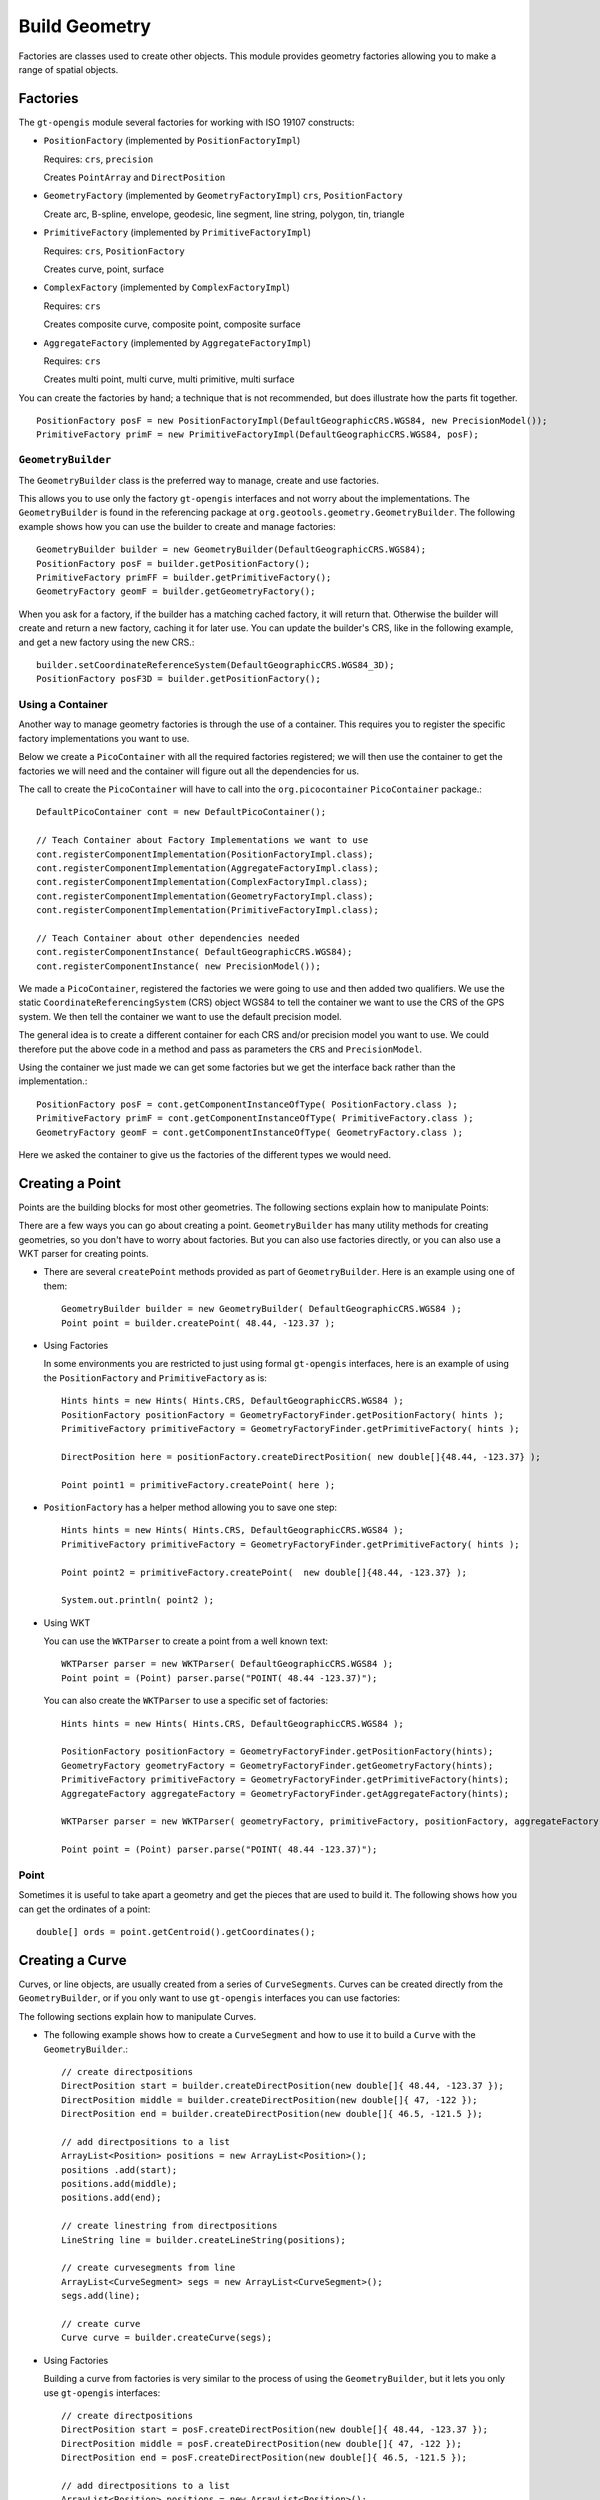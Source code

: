 Build Geometry
--------------

Factories are classes used to create other objects. This module provides geometry factories allowing you to make a range of spatial objects.

Factories
^^^^^^^^^

The ``gt-opengis`` module several factories for working with ISO 19107 constructs:

* ``PositionFactory`` (implemented by ``PositionFactoryImpl``)
  
  Requires: ``crs``, ``precision``
  
  Creates ``PointArray`` and ``DirectPosition``

* ``GeometryFactory`` (implemented by ``GeometryFactoryImpl``)
  ``crs``, ``PositionFactory``

  Create arc, B-spline, envelope, geodesic, line segment, line string, polygon, tin, triangle

* ``PrimitiveFactory`` (implemented by ``PrimitiveFactoryImpl``)

  Requires: ``crs``, ``PositionFactory``

  Creates curve, point, surface

* ``ComplexFactory`` (implemented by ``ComplexFactoryImpl``)
  
  Requires: ``crs``    
  
  Creates composite curve, composite point, composite surface

* ``AggregateFactory`` (implemented by ``AggregateFactoryImpl``)
  
  Requires: ``crs``
  
  Creates multi point, multi curve, multi primitive, multi surface

You can create the factories by hand; a technique that is not recommended, but does illustrate how the parts fit together.
  
:: 

  PositionFactory posF = new PositionFactoryImpl(DefaultGeographicCRS.WGS84, new PrecisionModel());
  PrimitiveFactory primF = new PrimitiveFactoryImpl(DefaultGeographicCRS.WGS84, posF);

``GeometryBuilder``
''''''''''''''''''''

The ``GeometryBuilder`` class is the preferred way to manage, create and use factories.

This allows you to use only the factory ``gt-opengis`` interfaces and not worry about the implementations. The ``GeometryBuilder`` is found in the referencing package at ``org.geotools.geometry.GeometryBuilder``. The following example shows how you can use the builder to create and manage factories::
  
  GeometryBuilder builder = new GeometryBuilder(DefaultGeographicCRS.WGS84);
  PositionFactory posF = builder.getPositionFactory();
  PrimitiveFactory primFF = builder.getPrimitiveFactory();
  GeometryFactory geomF = builder.getGeometryFactory();

When you ask for a factory, if the builder has a matching cached factory, it will return that. Otherwise the builder will create and return a new factory, caching it for later use. You can update the builder's CRS, like in the following example, and get a new factory using the new CRS.::
  
  builder.setCoordinateReferenceSystem(DefaultGeographicCRS.WGS84_3D);
  PositionFactory posF3D = builder.getPositionFactory();

Using a Container
'''''''''''''''''

Another way to manage geometry factories is through the use of a container. This requires you to register the specific factory implementations you want to use.

Below we create a ``PicoContainer`` with all the required factories registered; we will then use the container to get the factories we will need and the container will figure out all the dependencies for us.

The call to create the ``PicoContainer`` will have to call into the ``org.picocontainer`` ``PicoContainer`` package.::
  
  DefaultPicoContainer cont = new DefaultPicoContainer(); 
  
  // Teach Container about Factory Implementations we want to use
  cont.registerComponentImplementation(PositionFactoryImpl.class);
  cont.registerComponentImplementation(AggregateFactoryImpl.class);
  cont.registerComponentImplementation(ComplexFactoryImpl.class);
  cont.registerComponentImplementation(GeometryFactoryImpl.class);
  cont.registerComponentImplementation(PrimitiveFactoryImpl.class);
  
  // Teach Container about other dependencies needed
  cont.registerComponentInstance( DefaultGeographicCRS.WGS84);
  cont.registerComponentInstance( new PrecisionModel());

We made a ``PicoContainer``, registered the factories we were going to use and then added two qualifiers. We use the static ``CoordinateReferencingSystem`` (CRS) object WGS84 to tell the container we want to use the CRS of the GPS system. We then tell the container we want to use the default precision model.

The general idea is to create a different container for each CRS and/or precision model you want to use. We could therefore put the above code in a method and pass as parameters the ``CRS`` and ``PrecisionModel``.

Using the container we just made we can get some factories but we get the interface back rather than the implementation.::
  
  PositionFactory posF = cont.getComponentInstanceOfType( PositionFactory.class );
  PrimitiveFactory primF = cont.getComponentInstanceOfType( PrimitiveFactory.class );
  GeometryFactory geomF = cont.getComponentInstanceOfType( GeometryFactory.class );

Here we asked the container to give us the factories of the different types we would need.

Creating a Point
^^^^^^^^^^^^^^^^

Points are the building blocks for most other geometries. The following sections explain how to manipulate Points:

There are a few ways you can go about creating a point. ``GeometryBuilder`` has many utility methods for creating geometries, so you don't have to worry about factories. But you can also use factories directly, or you can also use a WKT parser for creating points.

* There are several ``createPoint`` methods provided as part of ``GeometryBuilder``.
  Here is an example using one of them::
    
    GeometryBuilder builder = new GeometryBuilder( DefaultGeographicCRS.WGS84 );        
    Point point = builder.createPoint( 48.44, -123.37 );

* Using Factories
  
  In some environments you are restricted to just using formal ``gt-opengis`` interfaces, here is an example of using the ``PositionFactory`` and ``PrimitiveFactory`` as is::
    
    Hints hints = new Hints( Hints.CRS, DefaultGeographicCRS.WGS84 );
    PositionFactory positionFactory = GeometryFactoryFinder.getPositionFactory( hints );
    PrimitiveFactory primitiveFactory = GeometryFactoryFinder.getPrimitiveFactory( hints );
    
    DirectPosition here = positionFactory.createDirectPosition( new double[]{48.44, -123.37} );
    
    Point point1 = primitiveFactory.createPoint( here );

* ``PositionFactory`` has a helper method allowing you to save one step::
    
    Hints hints = new Hints( Hints.CRS, DefaultGeographicCRS.WGS84 );
    PrimitiveFactory primitiveFactory = GeometryFactoryFinder.getPrimitiveFactory( hints );
    
    Point point2 = primitiveFactory.createPoint(  new double[]{48.44, -123.37} );
    
    System.out.println( point2 );

* Using WKT
  
  You can use the ``WKTParser`` to create a point from a well known text::
    
    WKTParser parser = new WKTParser( DefaultGeographicCRS.WGS84 );
    Point point = (Point) parser.parse("POINT( 48.44 -123.37)");
  
  You can also create the ``WKTParser`` to use a specific set of factories::
    
    Hints hints = new Hints( Hints.CRS, DefaultGeographicCRS.WGS84 );
    
    PositionFactory positionFactory = GeometryFactoryFinder.getPositionFactory(hints);
    GeometryFactory geometryFactory = GeometryFactoryFinder.getGeometryFactory(hints);
    PrimitiveFactory primitiveFactory = GeometryFactoryFinder.getPrimitiveFactory(hints);
    AggregateFactory aggregateFactory = GeometryFactoryFinder.getAggregateFactory(hints);
    
    WKTParser parser = new WKTParser( geometryFactory, primitiveFactory, positionFactory, aggregateFactory );
    
    Point point = (Point) parser.parse("POINT( 48.44 -123.37)");

Point
'''''

Sometimes it is useful to take apart a geometry and get the pieces that are used to build it. The following shows how you can get the ordinates of a point::
    
    double[] ords = point.getCentroid().getCoordinates();
    
Creating a Curve
^^^^^^^^^^^^^^^^

Curves, or line objects, are usually created from a series of ``CurveSegments``. Curves can be created directly from the ``GeometryBuilder``, or if you only want to use ``gt-opengis`` interfaces you can use factories:

The following sections explain how to manipulate Curves.

* The following example shows how to create a ``CurveSegment`` and how to use it
  to build a ``Curve`` with the ``GeometryBuilder``.::
    
    // create directpositions
    DirectPosition start = builder.createDirectPosition(new double[]{ 48.44, -123.37 });
    DirectPosition middle = builder.createDirectPosition(new double[]{ 47, -122 });
    DirectPosition end = builder.createDirectPosition(new double[]{ 46.5, -121.5 });        
    
    // add directpositions to a list
    ArrayList<Position> positions = new ArrayList<Position>();
    positions .add(start);
    positions.add(middle);
    positions.add(end);    
    
    // create linestring from directpositions
    LineString line = builder.createLineString(positions);
    
    // create curvesegments from line
    ArrayList<CurveSegment> segs = new ArrayList<CurveSegment>();
    segs.add(line);
    
    // create curve
    Curve curve = builder.createCurve(segs);

* Using Factories
  
  Building a curve from factories is very similar to the process of using the
  ``GeometryBuilder``, but it lets you only use ``gt-opengis`` interfaces::
    
    
    // create directpositions
    DirectPosition start = posF.createDirectPosition(new double[]{ 48.44, -123.37 });
    DirectPosition middle = posF.createDirectPosition(new double[]{ 47, -122 });
    DirectPosition end = posF.createDirectPosition(new double[]{ 46.5, -121.5 });
    
    // add directpositions to a list
    ArrayList<Position> positions = new ArrayList<Position>();
    positions .add(start);
    positions.add(middle);
    positions.add(end);
    
    // create linestring from directpositions
    LineString line = geomF.createLineString(positions);
    
    // create curvesegments from line
    ArrayList<CurveSegment> segs = new ArrayList<CurveSegment>();
    segs.add(line);
    
    // create curve
    Curve curve = primF.createCurve(segs);

Curve
'''''

Taking apart a Curve to get a list of points may not always return what you expect. For instance in a spline curve, the curve segment is given as a weighted vector sum of the control points. These control points are used to control its shape, and are not always on the curve itself. It can still be useful to obtain these control points, and the following shows how you can do that::
    
    List<CurveSegment> segs = curve.getSegments();
    Iterator<CurveSegment> iter = segs.iterator();
    PointArray samplePoints = null;
    while (iter.hasNext()) {
        if (samplePoints == null) {
            samplePoints = iter.next().getSamplePoints();
        }
        else {
            samplePoints.addAll(iter.next().getSamplePoints());
        }
    }

The following sections explain how to manipulate Surfaces:

Creating a Surface
^^^^^^^^^^^^^^^^^^

As with the other geometries, Surfaces are built up from a series of other geometry pieces. Surfaces can be created directly from the ``GeometryBuilder``, or if you only want to use GeoAPI interfaces you can also use factories:

* Surfaces can be built from a list of ``SurfacePatches`` or from a
  ``SurfaceBoundary``.
  
  The following example shows how to create a Surface from a ``SurfaceBoundary``
  using the ``GeometryBuilder``.::
    
    GeometryBuilder builder = new GeometryBuilder( DefaultGeographicCRS.WGS84 );
    
    
    // create a list of connected positions
    List<Position> dps = new ArrayList<Position>();
    dps.add(builder.createDirectPosition( new double[] {20, 10} ));
    dps.add(builder.createDirectPosition( new double[] {40, 10} ));
    dps.add(builder.createDirectPosition( new double[] {50, 40} ));
    dps.add(builder.createDirectPosition( new double[] {30, 50} ));
    dps.add(builder.createDirectPosition( new double[] {10, 30} ));
    dps.add(builder.createDirectPosition( new double[] {20, 10} ));
    
    // create linestring from directpositions
    LineString line = builder.createLineString(dps);
    
    // create curvesegments from line
    ArrayList<CurveSegment> segs = new ArrayList<CurveSegment>();
    segs.add(line);
    
    // Create list of OrientableCurves that make up the surface
    OrientableCurve curve = builder.createCurve(segs);
    List<OrientableCurve> orientableCurves = new ArrayList<OrientableCurve>();
    orientableCurves.add(curve);
    
    // create the interior ring and a list of empty interior rings (holes)
    Ring extRing = builder.createRing(orientableCurves);
    List<Ring> intRings = new ArrayList<Ring>();
    
    // create the surfaceboundary from the rings
    SurfaceBoundary sb = builder.createSurfaceBoundary(extRing, intRings);
    
    
    // create the surface
    Surface surface = builder.createSurface(sb);  

* Using Factories
  
  Building a surface from factories is very similar to the process of using
  the ``GeometryBuilder``, but it lets you only use ``gt-opengis`` interfaces::
    
    // create a list of connected positions
    List<Position> dps = new ArrayList<Position>();
    dps.add(posF.createDirectPosition( new double[] {20, 10} ));
    dps.add(posF.createDirectPosition( new double[] {40, 10} ));
    dps.add(posF.createDirectPosition( new double[] {50, 40} ));
    dps.add(posF.createDirectPosition( new double[] {30, 50} ));
    dps.add(posF.createDirectPosition( new double[] {10, 30} ));
    dps.add(posF.createDirectPosition( new double[] {20, 10} ));
    
    // create linestring from directpositions
    LineString line = geomF.createLineString(dps);
    
    // create curvesegments from line
    ArrayList<CurveSegment> segs = new ArrayList<CurveSegment>();
    segs.add(line);
    
    // Create list of OrientableCurves that make up the surface
    OrientableCurve curve = primF.createCurve(segs);
    List<OrientableCurve> orientableCurves = new ArrayList<OrientableCurve>();
    orientableCurves.add(curve);
    
    // create the interior ring and a list of empty interior rings (holes)
    Ring extRing = primF.createRing(orientableCurves);
    List<Ring> intRings = new ArrayList<Ring>();
    
    // create the surfaceboundary from the rings
    SurfaceBoundary sb = primF.createSurfaceBoundary(extRing, intRings);
            
    // create the surface
    Surface surface = primF.createSurface(sb);
    
Surface
'''''''

The list of points that build up a Surface are not a good representation
of that geometry. Surfaces can have holes in them, and a simple list of
points will not tell you if they belong to a hole or to the exterior of
the shape.

However, you can obtain the ``Rings`` for the exterior and interior (holes)
of the ``Surface``. If desired, you can also get the points that make those
``Rings``::

    SurfaceBoundary sb = (SurfaceBoundary) surface2.getBoundary();
    Ring exterior = sb.getExterior();
    List<Ring> interiors = sb.getInteriors();
    Collection<? extends Primitive> extCurve = exterior.getElements();
    Iterator<? extends Primitive> iter = extCurve.iterator();
    PointArray samplePoints = null;
    while (iter.hasNext()) {
        Curve curve = (Curve) iter.next();
        List<CurveSegment> segs = curve.getSegments();
        Iterator<CurveSegment> curveIter = segs.iterator();
        while (curveIter.hasNext()) {
            if (samplePoints == null) {
                samplePoints = curveIter.next().getSamplePoints();
            }
            else {
                samplePoints.addAll(curveIter.next().getSamplePoints());
            }
        }
    }

Rendering a Surface
'''''''''''''''''''
The following are two quick examples of how you can render a ``Surface`` (``Polygon``):

* Here is a quick example of rendering a ``Polygon`` using Java for/each syntax::

    final int X = 0; // easting axis for surface.getCoordinateReferenceSystem()
    final int Y = 1; // westing axis for surface.getCoordinateReferenceSystem()
    for( SurfacePatch patch : surface.getPatches()){
        SurfaceBoundary boundary = patch.getBoundary();
        Ring ring = boundary.getExterior();
        for( Primitive primitive : ring.getElements() ){
            if( primitive instanceof Curve ){
                Curve curve = (Curve) primitive;
                for( CurveSegment segment : curve.getSegments() ){
                    if( segment instanceof LineString){
                        LineString lines = (LineString) segment;
                        for( LineSegment line : lines.asLineSegments() ){
                            DirectPosition point1 = line.getStartPoint();
                            DirectPosition point2 = line.getEndPoint();
                            g.drawLine( point1.getOrdinate(X), point1.getOrdinate(Y),
                                        point2.getOrdinate(X), point2.getOrdinate(Y) );
                        }
                    }
                    else if (segment instanceof LineSegment){
                        LineSegment line = (LineSegment) segment;
                        DirectPosition point1 = line.getStartPoint();
                        DirectPosition point2 = line.getEndPoint();
                        g.drawLine( point1.getOrdinate(X), point1.getOrdinate(Y),
                                    point2.getOrdinate(X), point2.getOrdinate(Y) );
                    }
                }
            }
        }               
    }
  
    Please note:
    
    * Review your ``CoordinateReferenceSystem`` to figure out which axis is to use for
      X and Y
    * ``Surface`` is a deep data structure, better suited to recursion or a visitor
    
* Using Recursive Code
  
  You can produce less code duplication using recursion to navigate through your ``Surface``::
    
    protected void paint( Graphics2D g, Surface surface  ) {
        for( SurfacePatch patch : surface.getPatches()){
            SurfaceBoundary boundary = patch.getBoundary();
            Ring ring = boundary.getExterior();
            paint( g, ring );
        }            
    }
    protected void paint( Graphics2D g, Ring ring ) {
        for( Primitive primitive : ring.getElements() ){
            if( primitive instanceof Curve ){
                Curve curve = (Curve) primitive;
                paint( g, curve );                
            }
        }
    }
    protected void paint(Graphics2D g, Curve curve ) {
        for( CurveSegment segment : curve.getSegments() ){
            if( segment instanceof LineString){
                LineString lines = (LineString) segment;
                for( LineSegment line : lines.asLineSegments() ){
                    paint( g, line );
                }
            }
            else if (segment instanceof LineSegment){
                LineSegment line = (LineSegment) segment;
                paint( g, line );
            }
        }
    }
    protected void paint(Graphics2D g, LineSegment line) {
        DirectPosition point1 = line.getStartPoint();
        DirectPosition point2 = line.getEndPoint();
        g.drawLine( point1.getOrdinate(X), point1.getOrdinate(Y),
                    point2.getOrdinate(X), point2.getOrdinate(Y) ); 
    }

Creating Envelopes
^^^^^^^^^^^^^^^^^^

The following sections explain how to manipulate ``Envelopes``:

Envelopes are essentially basic rectangles. Envelopes can be created
directly from the ``GeometryBuilder``, or if you only want to use ``gt-opengis``
interfaces you can use factories:

* The following example shows how to create an Envelope with the ``GeometryBuilder``::

    GeometryBuilder builder = new GeometryBuilder( DefaultGeographicCRS.WGS84 ); 
    
    DirectPosition upper = builder.createDirectPosition(new double[]{-180,-90});
    DirectPosition lower = builder.createDirectPosition(new double[]{180,90});        
    Envelope envelope = builder.createEnvelope( upper, lower );   	

* Using Factories
  
  Building an envelope from factories is very similar to the process of using
  the ``GeometryBuilder``, but it lets you only use ``gt-opengis`` interfaces:::

    Hints hints = new Hints( Hints.CRS, DefaultGeographicCRS.WGS84 );
    
    PositionFactory positionFactory = GeometryFactoryFinder.getPositionFactory( hints );
    GeometryFactory geometryFactory = GeometryFactoryFinder.getGeometryFactory( hints );
    
    DirectPosition upper = positionFactory.createDirectPosition(new double[]{-180,-90});
    DirectPosition lower = positionFactory.createDirectPosition(new double[]{180,90});        
    Envelope envelope = geometryFactory.createEnvelope( upper, lower );        

Envelope
''''''''

Please consider that the idea of Width and Height are context dependent, what
axis is "across" depends on the data you are working with.

What you can do is ask for the "length" along an axis.::

    int length0= envelope.getLength( 0 );
    int length1 = envelope.getLength( 1 );

